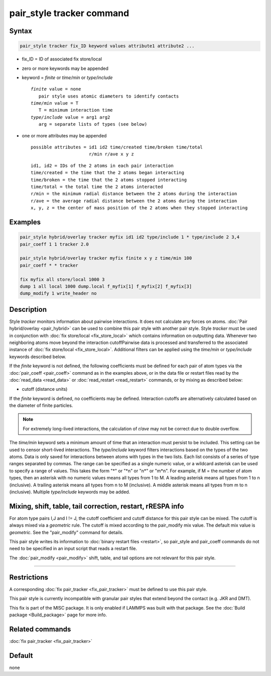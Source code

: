 .. index:: pair_style tracker

pair_style tracker command
==========================

Syntax
""""""

.. code-block:: LAMMPS

   pair_style tracker fix_ID keyword values attribute1 attribute2 ...

* fix_ID = ID of associated fix store/local
* zero or more keywords may be appended
* keyword = *finite* or *time/min* or *type/include*

  .. parsed-literal::

      *finite* value = none
         pair style uses atomic diameters to identify contacts
      *time/min* value = T
         T = minimum interaction time
      *type/include* value = arg1 arg2
         arg = separate lists of types (see below)

* one or more attributes may be appended

  .. parsed-literal::

       possible attributes = id1 id2 time/created time/broken time/total
                             r/min r/ave x y z

  .. parsed-literal::

          id1, id2 = IDs of the 2 atoms in each pair interaction
          time/created = the time that the 2 atoms began interacting
          time/broken = the time that the 2 atoms stopped interacting
          time/total = the total time the 2 atoms interacted
          r/min = the minimum radial distance between the 2 atoms during the interaction
          r/ave = the average radial distance between the 2 atoms during the interaction
          x, y, z = the center of mass position of the 2 atoms when they stopped interacting

Examples
""""""""

.. code-block:: LAMMPS

   pair_style hybrid/overlay tracker myfix id1 id2 type/include 1 * type/include 2 3,4
   pair_coeff 1 1 tracker 2.0

   pair_style hybrid/overlay tracker myfix finite x y z time/min 100
   pair_coeff * * tracker

   fix myfix all store/local 1000 3
   dump 1 all local 1000 dump.local f_myfix[1] f_myfix[2] f_myfix[3]
   dump_modify 1 write_header no

Description
"""""""""""

Style *tracker* monitors information about pairwise interactions.
It does not calculate any forces on atoms.
:doc:`Pair hybrid/overlay <pair_hybrid>` can be used to combine this pair
style with another pair style. Style *tracker*  must be used in conjunction
with :doc:`fix store/local <fix_store_local>` which contains
information on outputting data. Whenever two neighboring atoms move beyond 
the interaction cutoffPairwise data is processed and transferred to the associated 
instance of :doc:`fix store/local <fix_store_local>`. Additional filters can
be applied using the *time/min* or *type/include* keywords described below.

If the *finite* keyword is not defined, the following coefficients must be
defined for each pair of atom types via the :doc:`pair_coeff <pair_coeff>`
command as in the examples above, or in the data file or restart files
read by the :doc:`read_data <read_data>` or :doc:`read_restart <read_restart>`
commands, or by mixing as described below:

* cutoff (distance units)

If the *finite* keyword is defined, no coefficients may be defined.
Interaction cutoffs are alternatively calculated based on the
diameter of finite particles.

.. note::

   For extremely long-lived interactions, the calculation of *r/ave* may not be
   correct due to double overflow.

The *time/min* keyword sets a minimum amount of time that an interaction must
persist to be included. This setting can be used to censor short-lived interactions.
The *type/include* keyword filters interactions based on the types of the two atoms.
Data is only saved for interactions between atoms with types in the two lists.
Each list consists of a series of type
ranges separated by commas. The range can be specified as a
single numeric value, or a wildcard asterisk can be used to specify a range
of values.  This takes the form "\*" or "\*n" or "n\*" or "m\*n".  For
example, if M = the number of atom types, then an asterisk with no numeric
values means all types from 1 to M.  A leading asterisk means all types
from 1 to n (inclusive).  A trailing asterisk means all types from n to M
(inclusive).  A middle asterisk means all types from m to n (inclusive).
Multiple *type/include* keywords may be added.

Mixing, shift, table, tail correction, restart, rRESPA info
"""""""""""""""""""""""""""""""""""""""""""""""""""""""""""

For atom type pairs I,J and I != J, the cutoff coefficient and cutoff
distance for this pair style can be mixed.  The cutoff is always mixed via a
*geometric* rule.  The cutoff is mixed according to the pair_modify
mix value.  The default mix value is *geometric*\ .  See the
"pair_modify" command for details.

This pair style writes its information to :doc:`binary restart files <restart>`, so
pair_style and pair_coeff commands do not need
to be specified in an input script that reads a restart file.

The :doc:`pair_modify <pair_modify>` shift, table, and tail options
are not relevant for this pair style.

----------

Restrictions
""""""""""""

A corresponding :doc:`fix pair_tracker <fix_pair_tracker>` must be defined
to use this pair style.

This pair style is currently incompatible with granular pair styles that extend
beyond the contact (e.g. JKR and DMT).

This fix is part of the MISC package.  It is only enabled if LAMMPS
was built with that package.  See the :doc:`Build package <Build_package>` page for more info.

Related commands
""""""""""""""""

:doc:`fix pair_tracker <fix_pair_tracker>`

Default
"""""""

none
